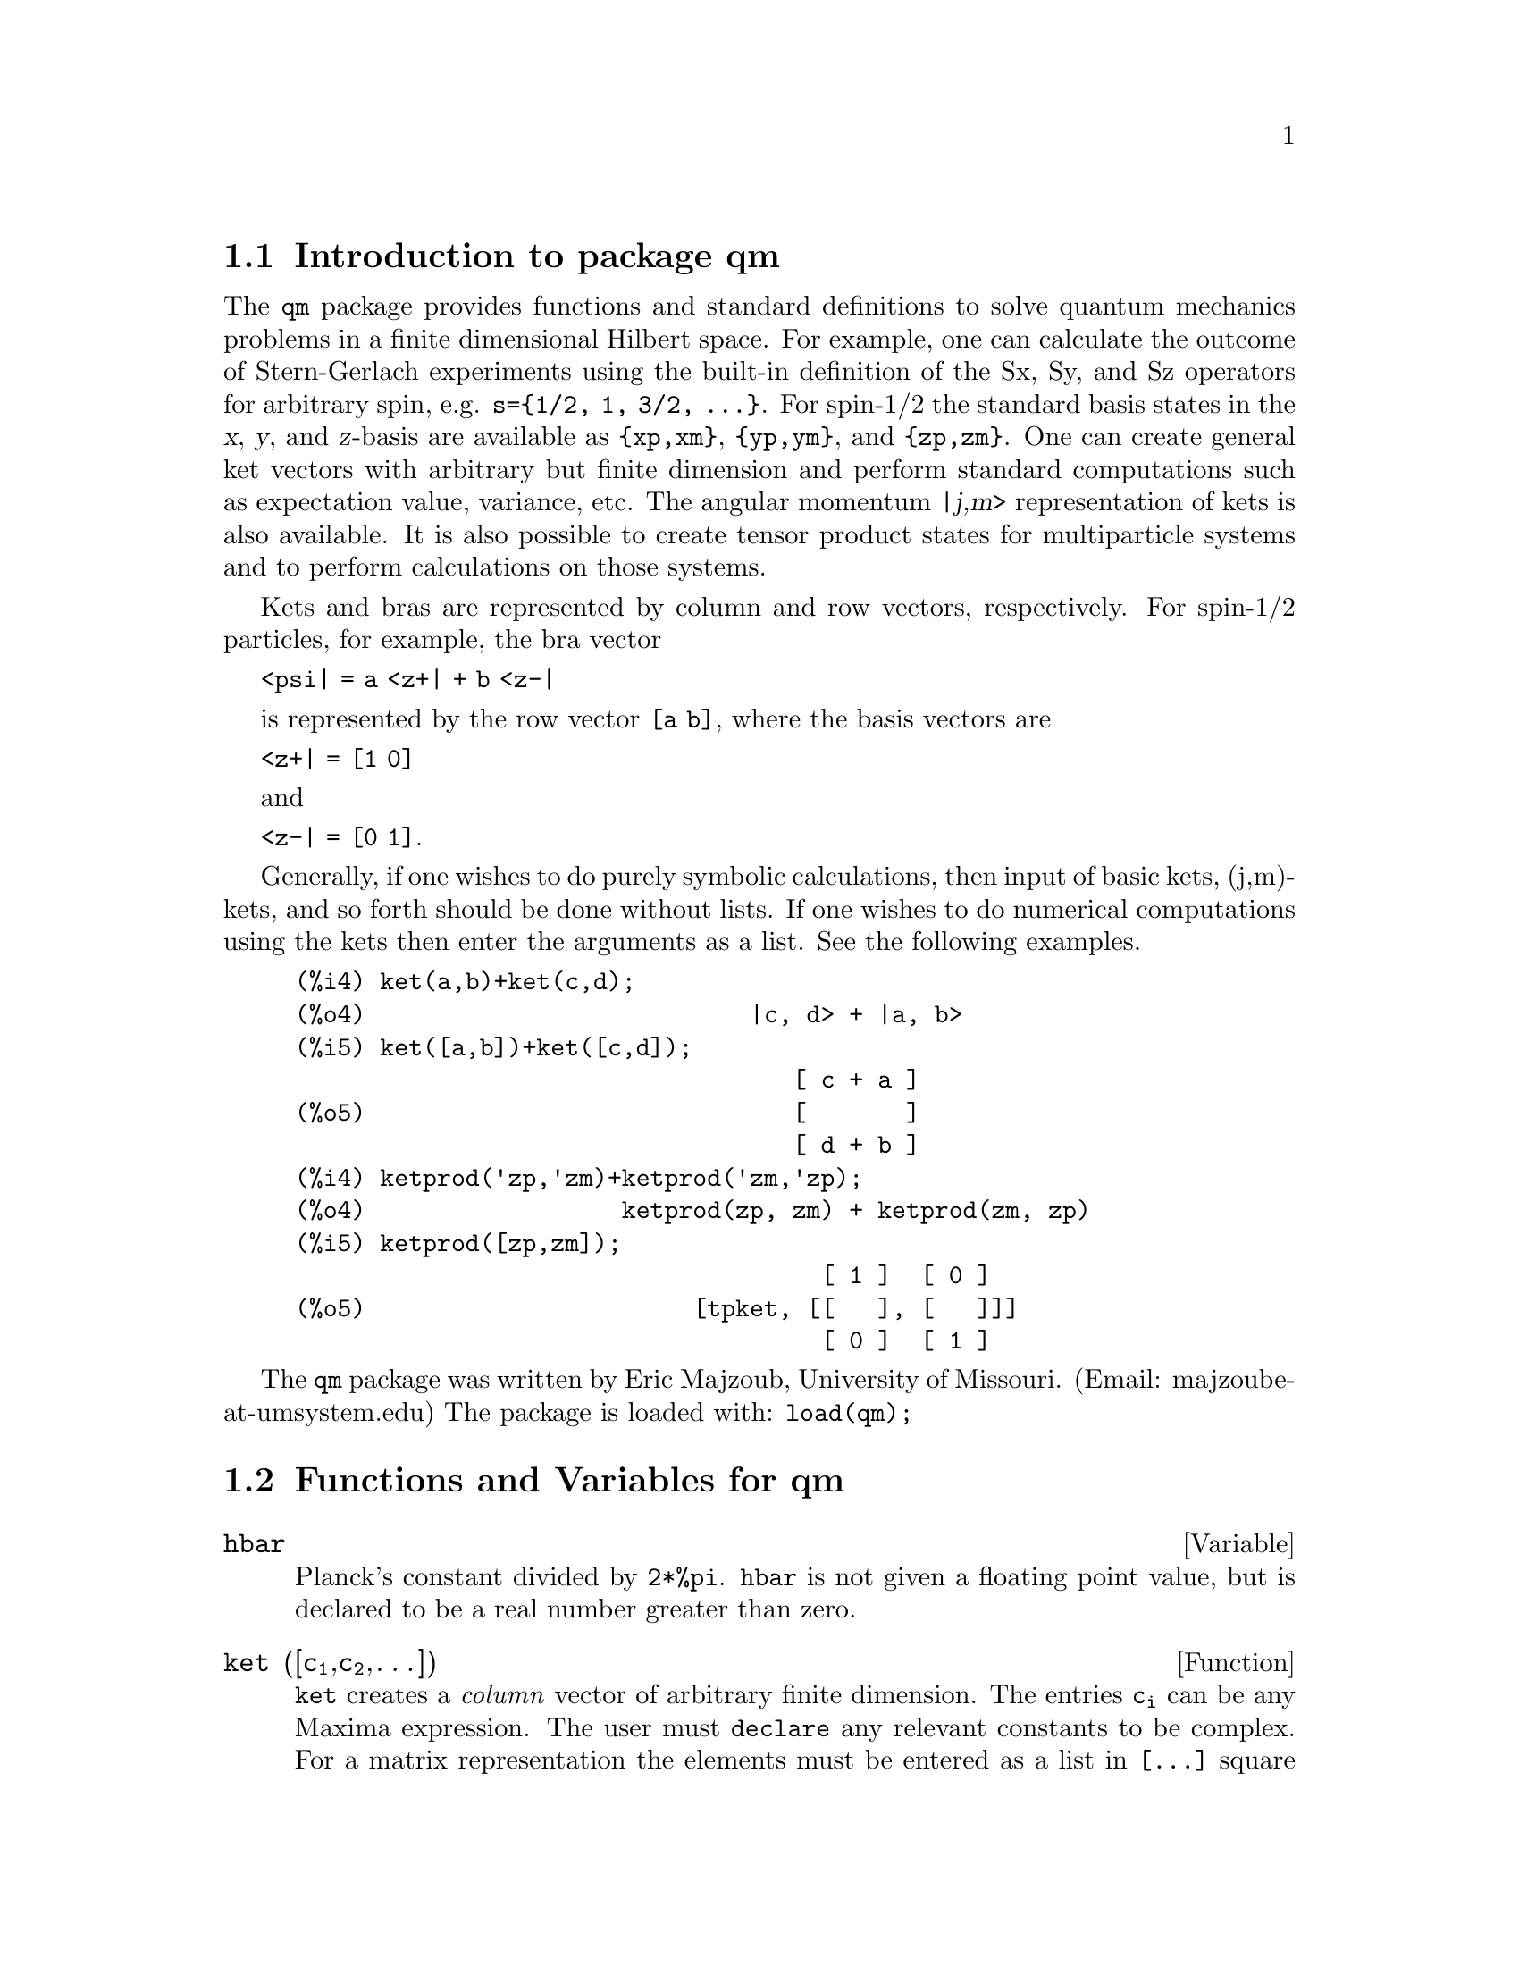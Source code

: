 \input texinfo   @c -*-texinfo-*-

@setfilename qm.info
@settitle Package qm

@ifinfo
@macro var {expr}
<\expr\>
@end macro
@end ifinfo

@dircategory Mathematics/Maxima
@direntry
* Package qm: (maxima) Maxima share package qm for quantum mechanics
@end direntry

@menu
* Introduction to package qm::
* Functions and Variables for qm::
@end menu
@node Top, Introduction to package qm, (dir), (dir)
@top

@menu
* Introduction to package qm::
* Functions and Variables for qm::

@detailmenu
 --- The Detailed Node Listing ---

* Introduction to package qm::
* Functions and Variables for qm::

@end detailmenu
@end menu


@chapter Package qm

@node Introduction to package qm, Functions and Variables for qm, Top, Top
@section Introduction to package qm

The @code{qm} package provides functions and standard definitions to
solve quantum mechanics problems in a finite dimensional Hilbert
space. For example, one can calculate the outcome of Stern-Gerlach
experiments using the built-in definition of the Sx, Sy, and Sz
operators for arbitrary spin, e.g. @code{s=@{1/2, 1, 3/2,
@dots{}@}}. For spin-1/2 the standard basis states in the @var{x},
@var{y}, and @var{z}-basis are available as @code{@{xp,xm@}},
@code{@{yp,ym@}}, and @code{@{zp,zm@}}. One can create general ket
vectors with arbitrary but finite dimension and perform standard
computations such as expectation value, variance, etc. The angular
momentum @var{|j,m>} representation of kets is also available. It is
also possible to create tensor product states for multiparticle systems
and to perform calculations on those systems.

Kets and bras are represented by column and row vectors, respectively.
For spin-1/2 particles, for example, the bra vector

@code{<psi| = a <z+| + b <z-|}

is represented by the row vector @code{[a b]}, where the basis vectors
are

@code{<z+| = [1 0]}

and

@code{<z-| = [0 1]}.

Generally, if one wishes to do purely symbolic calculations, then input
of basic kets, (j,m)-kets, and so forth should be done without lists. If
one wishes to do numerical computations using the kets then enter the
arguments as a list. See the following examples.

@example
@group
(%i4) ket(a,b)+ket(c,d);
(%o4)                           |c, d> + |a, b>
(%i5) ket([a,b])+ket([c,d]);
                                   [ c + a ]
(%o5)                              [       ]
                                   [ d + b ]
@end group
@group
(%i4) ketprod('zp,'zm)+ketprod('zm,'zp);
(%o4)                  ketprod(zp, zm) + ketprod(zm, zp)
(%i5) ketprod([zp,zm]);
                                     [ 1 ]  [ 0 ]
(%o5)                       [tpket, [[   ], [   ]]]
                                     [ 0 ]  [ 1 ]
@end group
@end example


The @code{qm} package was written by Eric Majzoub, University of
Missouri.  (Email: majzoube-at-umsystem.edu) The package is loaded with:
@code{load(qm);}

@node Functions and Variables for qm, , Introduction to package qm, Top
@section Functions and Variables for qm

@defvr {Variable} hbar
Planck's constant divided by @code{2*%pi}. @code{hbar} is not given a
floating point value, but is declared to be a real number greater than
zero.
@end defvr

@anchor{ket}
@deffn {Function} ket ([@code{c@sub{1}},@code{c@sub{2}},@dots{}])
@code{ket} creates a @emph{column} vector of arbitrary finite
dimension. The entries @code{c@sub{i}} can be any Maxima expression.
The user must @code{declare} any relevant constants to be complex.
For a matrix representation the elements must be entered as a list
in @code{[@dots{}]} square brackets. If no list is entered the ket
is represented as a general ket, @code{ket(a)} will return @code{|a>}.
@end deffn

@example
@group
(%i4) kill(a);
(%o4)                                done
(%i5) ket(a);
(%o5)                                 |a>
(%i6) declare([c1,c2],complex);
(%o6)                                done
(%i7) ket([c1,c2]);
                                    [ c1 ]
(%o7)                               [    ]
                                    [ c2 ]
(%i8) facts();
(%o8) [kind(hbar, real), hbar > 0, kind(c1, complex), kind(c2, complex)]
@end group
@end example

@anchor{bra}
@deffn {Function} bra ([@code{c@sub{1}},@code{c@sub{2}},@dots{}])
@code{bra} creates a @emph{row} vector of arbitrary finite
dimension. The entries @code{c@sub{i}} can be any Maxima expression.
The user must @code{declare} any relevant constants to be complex.
For a matrix representation the elements must be entered as a list
in @code{[@dots{}]} square bracbras. If no list is entered the bra
is represented as a general bra, @code{bra(a)} will return @code{<a|}.
@end deffn

@example
@group
(%i4) kill(c1,c2);
(%o4)                                done
(%i5) bra(c1,c2);
(%o5)                              <c1, c2|
(%i6) bra([c1,c2]);
(%o6)                             [ c1  c2 ]
(%i7) facts();
(%o7)                    [kind(hbar, real), hbar > 0]
@end group
@end example

@anchor{ketp}
@deffn {Function} ketp (@emph{vector})
@code{ketp} is a predicate function that checks if its input is a ket,
in which case it returns @code{true}, else it returns @code{false}.
@code{ketp} only returns @code{true} for the matrix representation of a ket.
@end deffn

@example
@group
(%i4) kill(a,b,k);
(%o4)                                done
(%i5) k:ket(a,b);
(%o5)                               |a, b>
(%i6) ketp(k);
(%o6)                                false
(%i7) k:ket([a,b]);
                                     [ a ]
(%o7)                                [   ]
                                     [ b ]
(%i8) ketp(k);
(%o8)                                true
@end group
@end example

@anchor{brap}
@deffn {Function} brap (@emph{vector})
@code{brap} is a predicate function that checks if its input is a bra,
in which case it returns @code{true}, else it returns @code{false}.
@code{brap} only returns @code{true} for the matrix representation of a bra.
@end deffn

@example
@group
(%i4) b:bra([a,b]);
(%o4)                              [ a  b ]
(%i5) brap(b);
(%o5)                                true
@end group
@end example

@anchor{dagger}
@deffn {Function} dagger (@emph{vector})
@code{dagger} is the quantum mechanical @emph{dagger} function and returns
the @code{conjugate} @code{transpose} of its input.
@end deffn

@example
@group
(%i4) dagger(bra([%i,2]));
                                   [ - %i ]
(%o4)                              [      ]
                                   [  2   ]
@end group
@end example

@anchor{braket}
@deffn {Function} braket (@code{psi,phi})
Given two kets @code{psi} and @code{phi}, @code{braket} returns the
quantum mechanical bracket @code{<psi|phi>}. The vector @code{psi} may be
input as either a @code{ket} or @code{bra}. If it is a @code{ket} it will be
turned into a @code{bra} with the @code{dagger} function before the inner
product is taken. The vector @code{phi} must always be a @code{ket}.
@end deffn

@example
@group
(%i4) declare([a,b,c],complex);
(%o4)                                done
(%i5) braket(ket([a,b,c]),ket([a,b,c]));
(%o5)          c conjugate(c) + b conjugate(b) + a conjugate(a)
@end group
@end example

@anchor{norm}
@deffn {Function} norm (@code{psi})
Given a @code{ket} or @code{bra} @code{psi}, @code{norm} returns the
square root of the quantum mechanical bracket @code{<psi|psi>}.
The vector @code{psi} must always be a @code{ket}, otherwise the
function will return @code{false}.
@end deffn

@example
@group
(%i4) declare([a,b,c],complex);
(%o4)                                done
(%i5) norm(ket([a,b,c]));
(%o5)       sqrt(c conjugate(c) + b conjugate(b) + a conjugate(a))
(%i6) norm(ket(a,b,c));
(%o6)                           norm(|a, b, c>)
@end group
@end example

@deffn {Function} magsqr (@code{c})
@code{magsqr} returns @code{conjugate(c)*c}, the magnitude
squared of a complex number.
@end deffn

@example
@group
(%i4) declare([a,b,c,d],complex);
(%o4)                                done
(%i5) A:braket(ket([a,b]),ket([c,d]));
(%o5)                   conjugate(b) d + conjugate(a) c
(%i6) P:magsqr(A);
(%o6) (conjugate(b) d + conjugate(a) c) (b conjugate(d) + a conjugate(c))
@end group
@end example

@subsection Spin-1/2 state kets and associated operators

Spin-1/2 particles are characterized by a simple 2-dimensional Hilbert
space of states. It is spanned by two vectors. In the @var{z}-basis
these vectors are @code{@{zp,zm@}}, and the basis kets in the
@var{z}-basis are @code{@{xp,xm@}} and @code{@{yp,ym@}} respectively.

@deffn {Function} zp
Return the @var{|z+>} ket in the @var{z}-basis.
@end deffn

@deffn {Function} zm
Return the @var{|z->} ket in the @var{z}-basis.
@end deffn

@deffn {Function} xp
Return the @var{|x+>} ket in the @var{z}-basis.
@end deffn

@deffn {Function} xm
Return the @var{|x->} ket in the @var{z}-basis.
@end deffn

@deffn {Function} yp
Return the @var{|y+>} ket in the @var{z}-basis.
@end deffn

@deffn {Function} ym
Return the @var{|y->} ket in the @var{z}-basis.
@end deffn

@example
@group
(%i4) zp;
                                     [ 1 ]
(%o4)                                [   ]
                                     [ 0 ]
(%i5) zm;
                                     [ 0 ]
(%o5)                                [   ]
                                     [ 1 ]
@end group
@group
(%i4) yp;
                                  [    1    ]
                                  [ ------- ]
                                  [ sqrt(2) ]
(%o4)                             [         ]
                                  [   %i    ]
                                  [ ------- ]
                                  [ sqrt(2) ]
(%i5) ym;
                                 [     1     ]
                                 [  -------  ]
                                 [  sqrt(2)  ]
(%o5)                            [           ]
                                 [     %i    ]
                                 [ - ------- ]
                                 [   sqrt(2) ]
@end group
@group
(%i4) braket(xp,zp);
                                       1
(%o4)                               -------
                                    sqrt(2)
@end group
@end example

Switching bases is done in the following example where a @var{z}-basis
ket is constructed and the @var{x}-basis ket is computed.

@example
@group
(%i4) declare([a,b],complex);
(%o4)                                done
(%i5) psi:ket([a,b]);
                                     [ a ]
(%o5)                                [   ]
                                     [ b ]
(%i6) psi_x:'xp*braket(xp,psi)+'xm*braket(xm,psi);
                    b         a              a         b
(%o6)           (------- + -------) xp + (------- - -------) xm
                 sqrt(2)   sqrt(2)        sqrt(2)   sqrt(2)
@end group
@end example

@subsection Pauli matrices and Sz, Sx, Sy operators

@deffn {Function} @code{sigmax}
Returns the Pauli @var{x} matrix.
@end deffn

@deffn {Function} @code{sigmay}
Returns the Pauli @var{y} matrix.
@end deffn

@deffn {Function} @code{sigmaz}
Returns the Pauli @var{z} matrix.
@end deffn

@deffn {Function} @code{Sx}
Returns the spin-1/2 @var{Sx} matrix.
@end deffn

@deffn {Function} @code{Sy}
Returns the spin-1/2 @var{Sy} matrix.
@end deffn

@deffn {Function} @code{Sz}
Returns the spin-1/2 @var{Sz} matrix.
@end deffn

@example
@group
(%i4) sigmay;
                                 [ 0   - %i ]
(%o4)                            [          ]
                                 [ %i   0   ]
(%i5) Sy;
                            [            %i hbar ]
                            [    0     - ------- ]
                            [               2    ]
(%o5)                       [                    ]
                            [ %i hbar            ]
                            [ -------      0     ]
                            [    2               ]
@end group
@end example

@deffn {Function} commutator (@code{X,Y})
Given two operators @code{X} and @code{Y}, return the
commutator @code{X . Y - Y . X}.
@end deffn

@example
@group
(%i4) commutator(Sx,Sy);
                           [        2             ]
                           [ %i hbar              ]
                           [ --------      0      ]
                           [    2                 ]
(%o4)                      [                      ]
                           [                    2 ]
                           [             %i hbar  ]
                           [    0      - -------- ]
                           [                2     ]
@end group
@end example

@subsection SX, SY, SZ operators for any spin

@deffn {Function} SX (@code{s})
@code{SX(s)} for spin @code{s} returns the matrix representation of the
spin operator @code{Sx}. Shortcuts for spin-1/2 are @code{Sx,Sy,Sz}, and
for spin-1 are @code{Sx1,Sy1,Sz1}.
@end deffn

@deffn {Function} SY (@code{s})
@code{SY(s)} for spin @code{s} returns the matrix representation of the
spin operator @code{Sy}. Shortcuts for spin-1/2 are @code{Sx,Sy,Sz}, and
for spin-1 are @code{Sx1,Sy1,Sz1}.
@end deffn

@deffn {Function} SZ (@code{s})
@code{SZ(s)} for spin @code{s} returns the matrix representation of the
spin operator @code{Sz}. Shortcuts for spin-1/2 are @code{Sx,Sy,Sz}, and
for spin-1 are @code{Sx1,Sy1,Sz1}.
@end deffn

Example:

@example
@group
(%i4) SY(1/2);
                            [            %i hbar ]
                            [    0     - ------- ]
                            [               2    ]
(%o4)                       [                    ]
                            [ %i hbar            ]
                            [ -------      0     ]
                            [    2               ]
(%i5) SX(1);
                         [           hbar            ]
                         [    0     -------     0    ]
                         [          sqrt(2)          ]
                         [                           ]
                         [  hbar              hbar   ]
(%o5)                    [ -------     0     ------- ]
                         [ sqrt(2)           sqrt(2) ]
                         [                           ]
                         [           hbar            ]
                         [    0     -------     0    ]
                         [          sqrt(2)          ]
@end group
@end example

@subsection Expectation value and variance

@deffn {Function} expect (@code{O,psi})
Computes the quantum mechanical expectation value of the operator @code{O}
in state @code{psi}, @code{<psi|O|psi>}.
@end deffn

@example
@group
(%i4) ev(expect(Sy,xp+ym),ratsimp);
(%o4)                               - hbar
@end group
@end example

@deffn {Function} qm_variance (@code{O,psi})
Computes the quantum mechanical variance of the operator @code{O}
in state @code{psi}, @code{sqrt(<psi|O@sup{2}|psi> - <psi|O|psi>@sup{2})}.
@end deffn

@example
@group
(%i4) ev(qm_variance(Sy,xp+ym),ratsimp);
                                    %i hbar
(%o4)                               -------
                                       2
@end group
@end example

@subsection Angular momentum representation of kets and bras

To create kets and bras in the @var{|j,m>} representation you can use
the following functions.

@deffn {Function} jm_ket (@code{j,m})
@code{jm_ket} creates the ket @var{|j,m>} for total spin @var{j}
and @var{z}-component @var{m}.
@end deffn

@deffn {Function} jm_bra (@code{j,m})
@code{jm_bra} creates the bra @var{<j,m|} for total spin @var{j}
and @var{z}-component @var{m}.
@end deffn

@example
@group
(%i4) jm_bra(3/2,1/2);
                                        3  1
(%o4)                            jm_bra(-, -)
                                        2  2
@end group
@end example

@deffn {Function} jm_ketp (jmket)
@code{jm_ketp} checks to see that the ket has the 'jmket' marker.
@end deffn

@deffn {Function} jm_brap (jmbra)
@code{jm_brap} checks to see that the bra has the 'jmbra' marker.
@end deffn

@deffn {Function} jm_check (@code{j,m})
@code{jm_check} checks to see that @var{m} is one of @{-j, @dots{}, +j@}.
@end deffn

@deffn {Function} jm_braket (@emph{jmbra,jmket})
@code{jm_braket} takes the inner product of the jm-kets.
@end deffn

@example
@group
(%i4) K:jm_ket(j1,m1);
(%o4)                           jm_ket(j1, m1)
(%i5) B:jm_bra(j2,m2);
(%o5)                           jm_bra(j2, m2)
(%i6) jm_braket(B,K);
(%o6)              jm_braket(jm_bra(j2, m2), jm_ket(j1, m1))
(%i7) B:jm_bra(j1,m1);
(%o7)                           jm_bra(j1, m1)
(%i8) jm_braket(B,K);
(%o8)              jm_braket(jm_bra(j1, m1), jm_ket(j1, m1))
@end group
@end example

@deffn {Function} JP (@emph{jmket})
@code{JP} is the @code{J@sub{+}} operator. It takes a @code{jmket}
@code{jm_ket(j,m)} and returns @code{sqrt(j*(j+1)-m*(m+1))*hbar*jm_ket(j,m+1)}.
@end deffn

@deffn {Function} JM (@emph{jmket})
@code{JM} is the @code{J@sub{-}} operator. It takes a @code{jmket}
@code{jm_ket(j,m)} and returns @code{sqrt(j*(j+1)-m*(m-1))*hbar*jm_ket(j,m-1)}.
@end deffn

@deffn {Function} Jsqr (@emph{jmket})
@code{Jsqr} is the @code{J@sup{2}} operator. It takes a @code{jmket}
@code{jm_ket(j,m)} and returns @code{(j*(j+1)*hbar@sup{2}*jm_ket(j,m)}.
@end deffn

@deffn {Function} Jz (@emph{jmket})
@code{Jz} is the @code{J@sub{z}} operator. It takes a @code{jmket}
@code{jm_ket(j,m)} and returns @code{m*hbar*jm_ket(j,m)}.
@end deffn

@example
@group
(%i4) k:jm_ket(j,m);
(%o4)                            jm_ket(j, m)
(%i5) JP(k);
(%o5)                                false
(%i6) JM(k);
(%o6)                                false
(%i7) Jsqr(k);
(%o7)                                false
(%i8) Jz(k);
(%o8)                                false
@end group
@end example

@subsection Angular momentum and ladder operators

@deffn {Function} SP (@code{s})
@code{SP} is the raising ladder operator @var{S@sub{+}} for spin @code{s}.
@end deffn

@deffn {Function} SM (@code{s})
@code{SM} is the raising ladder operator @var{S@sub{-}} for spin @code{s}.
@end deffn

Examples of the ladder operators:

@example
@group
(%i4) SP(1);
                       [ 0  sqrt(2) hbar       0       ]
                       [                               ]
(%o4)                  [ 0       0        sqrt(2) hbar ]
                       [                               ]
                       [ 0       0             0       ]
(%i5) SM(1);
                       [      0             0        0 ]
                       [                               ]
(%o5)                  [ sqrt(2) hbar       0        0 ]
                       [                               ]
                       [      0        sqrt(2) hbar  0 ]
@end group
@end example

@section Rotation operators

@deffn {Function} RX (@code{s,t})
@code{RX(s)} for spin @code{s} returns the matrix representation of the
rotation operator @code{Rx} for rotation through angle @code{t}.
@end deffn

@deffn {Function} RY (@code{s,t})
@code{RY(s)} for spin @code{s} returns the matrix representation of the
rotation operator @code{Ry} for rotation through angle @code{t}.
@end deffn

@deffn {Function} RZ (@code{s,t})
@code{RZ(s)} for spin @code{s} returns the matrix representation of the
rotation operator @code{Rz} for rotation through angle @code{t}.
@end deffn

@example
@group
(%i4) RZ(1/2,t);
Proviso: assuming 64*t # 0 
                             [     %i t         ]
                             [   - ----         ]
                             [      2           ]
                             [ %e          0    ]
(%o4)                        [                  ]
                             [             %i t ]
                             [             ---- ]
                             [              2   ]
                             [    0      %e     ]
@end group
@end example

@section Time-evolution operator

@deffn {Function} UU (@code{H,t})
@code{UU(H,t)} is the time evolution operator for Hamiltonian @code{H}. It
is defined as the matrix exponential @code{matrixexp(-%i*H*t/hbar)}.
@end deffn

@example
@group
(%i4) UU(w*Sy,t);
Proviso: assuming 64*t*w # 0 
                           [     t w         t w  ]
                           [ cos(---)  - sin(---) ]
                           [      2           2   ]
(%o4)                      [                      ]
                           [     t w        t w   ]
                           [ sin(---)   cos(---)  ]
                           [      2          2    ]
@end group
@end example

@section Tensor products

Tensor products are represented as lists in Maxima. The ket tensor
product @code{|z+,z+>} is represented as @code{[tpket,zp,zp]}, and the bra
tensor product @code{<a,b|} is represented as @code{[tpbra,a,b]} for kets
@code{a} and @code{b}. The list labels @code{tpket} and @code{tpbra}
ensure calculations are performed with the correct kind of objects.

@deffn {Function} ketprod (@code{k@sub{1}}, @code{k@sub{2}}, @dots{})
@code{ketprod} produces a tensor product of kets @code{k@sub{i}}. All
of the elements must pass the @code{ketp} predicate test to be
accepted.
@end deffn

@deffn {Function} braprod (@code{b@sub{1}}, @code{b@sub{2}}, @dots{})
@code{braprod} produces a tensor product of bras @code{b@sub{i}}. All
of the elements must pass the @code{brap} predicate test to be
accepted.
@end deffn

@deffn {Function} braketprod (@code{B,K})
@code{braketprod} takes the inner product of the tensor products
@code{B} and @code{K}. The tensor products must be of the same length
(number of kets must equal the number of bras).
@end deffn

Examples below show how to create tensor products and take
the bracket of tensor products.

@example
@group
(%i4) ketprod(zp,zm);
                                     [ 1 ]  [ 0 ]
(%o4)                        ketprod([   ], [   ])
                                     [ 0 ]  [ 1 ]
(%i5) ketprod('zp,'zm);
(%o5)                           ketprod(zp, zm)
@end group
@group
(%i4) kill(a,b,c,d);
(%o4)                                done
(%i5) declare([a,b,c,d],complex);
(%o5)                                done
(%i6) braprod(bra([a,b]),bra([c,d]));
(%o6)                     braprod([ a  b ], [ c  d ])
(%i7) braprod(dagger(zp),bra([c,d]));
(%o7)                     braprod([ 1  0 ], [ c  d ])
@end group
@group
(%i4) K:ketprod(zp,zm);
                                     [ 1 ]  [ 0 ]
(%o4)                        ketprod([   ], [   ])
                                     [ 0 ]  [ 1 ]
(%i5) zpb:dagger(zp);
(%o5)                              [ 1  0 ]
(%i6) zmb:dagger(zm);
(%o6)                              [ 0  1 ]
(%i7) B:braprod(zpb,zmb);
(%o7)                     braprod([ 1  0 ], [ 0  1 ])
(%i8) braketprod(K,B);
(%o8)                                false
(%i9) braketprod(B,K);
(%o9)                                false
@end group
@end example

@node Function and Variable Index, , Top, Top
@appendix Function and Variable index
@printindex fn
@printindex vr

@bye
